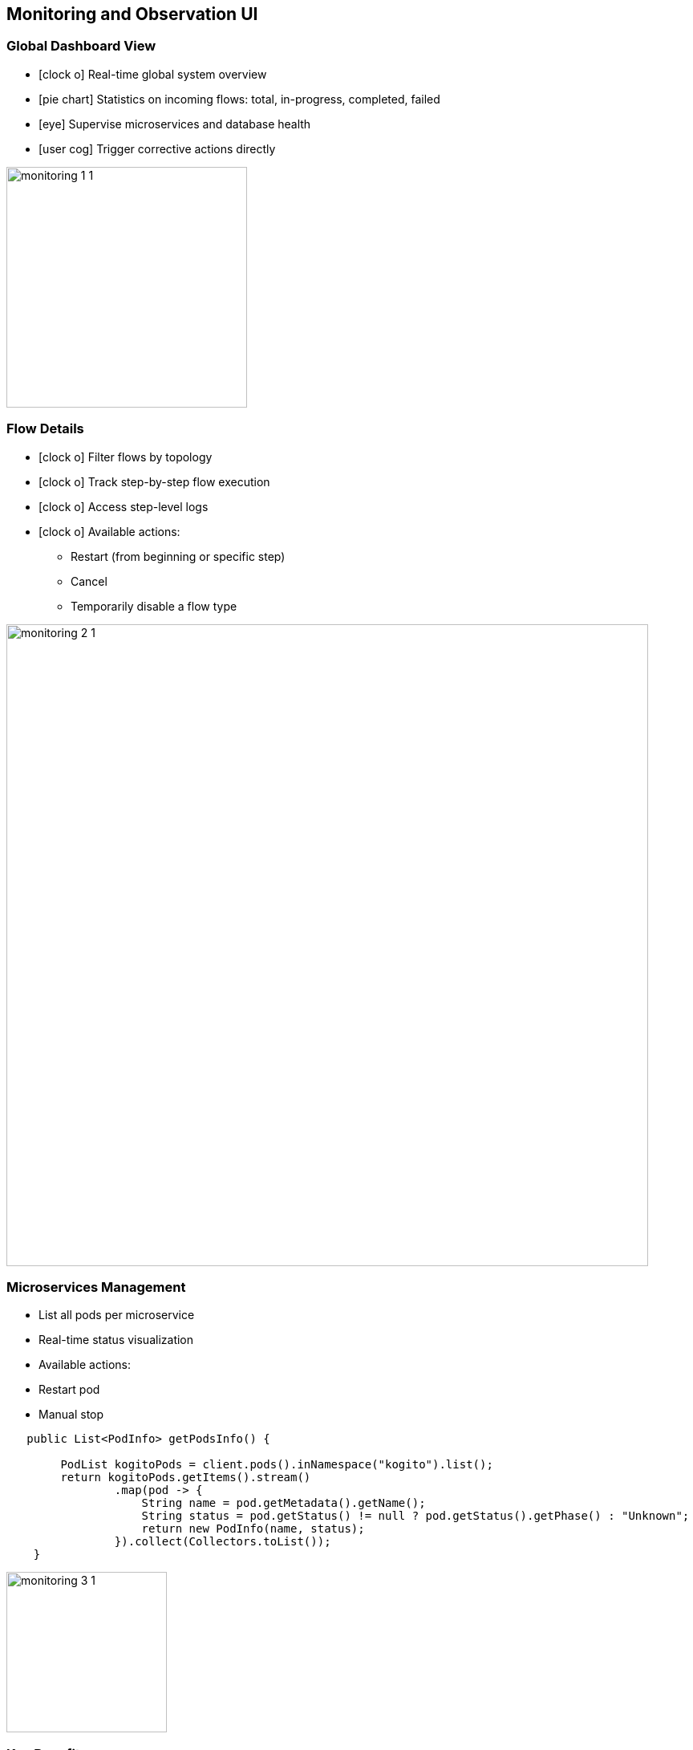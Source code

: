 
== Monitoring and Observation UI

[.columns]
=== Global Dashboard View
[.column]
[%step]
* icon:clock-o[] Real-time global system overview
* icon:pie-chart[] Statistics on incoming flows: total, in-progress, completed, failed
* icon:eye[] Supervise microservices and database health
* icon:user-cog[1x] Trigger corrective actions directly

[.column]
image::monitoring/monitoring_1_1.png[role="pull-center",width="300"]


[.columns]
=== Flow Details

[.column]
[%step]
* icon:clock-o[] Filter flows by topology
* icon:clock-o[] Track step-by-step flow execution
* icon:clock-o[] Access step-level logs
* icon:clock-o[] Available actions:
- Restart (from beginning or specific step)
- Cancel
- Temporarily disable a flow type

[.column]
image::monitoring/monitoring_2_1.png[role="pull-center",width="800"]


[.columns]
=== Microservices Management


[.column]
--
[%step]
* List all pods per microservice
* Real-time status visualization
* Available actions:
* Restart pod
* Manual stop

[%step]
[source,subs="verbatim,quotes"]
----
   public List<PodInfo> getPodsInfo() {

        PodList kogitoPods = client.pods().inNamespace("kogito").list();
        return kogitoPods.getItems().stream()
                .map(pod -> {
                    String name = pod.getMetadata().getName();
                    String status = pod.getStatus() != null ? pod.getStatus().getPhase() : "Unknown";
                    return new PodInfo(name, status);
                }).collect(Collectors.toList());
    }
----
--

[.column.is-one-fifth]
image::monitoring/monitoring_3_1.png[role="pull-center",width="200"]

=== Key Benefits

* Centralized system supervision
* Faster incident response
* Fine-grained system observability
* Reduced reliance on external tools and CLI



